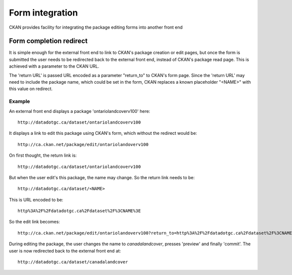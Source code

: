 ================
Form integration
================

CKAN provides facility for integrating the package editing forms into another front end

Form completion redirect
========================

It is simple enough for the external front end to link to CKAN's package creation or edit pages, but once the form is submitted the user needs to be redirected back to the external front end, instead of CKAN's package read page. This is achieved with a parameter to the CKAN URL.

The 'return URL' is passed URL encoded as a parameter "return_to" to CKAN's form page. Since the 'return URL' may need to include the package name, which could be set in the form, CKAN replaces a known placeholder "<NAME>" with this value on redirect.

Example
-------

An external front end displays a package 'ontariolandcoverv100' here:: 

  http://datadotgc.ca/dataset/ontariolandcoverv100

It displays a link to edit this package using CKAN's form, which without the redirect would be::

  http://ca.ckan.net/package/edit/ontariolandoverv100

On first thought, the return link is::

  http://datadotgc.ca/dataset/ontariolandcoverv100

But when the user edit's this package, the name may change. So the return link needs to be::

  http://datadotgc.ca/dataset/<NAME>

This is URL encoded to be::

  http%3A%2F%2Fdatadotgc.ca%2Fdataset%2F%3CNAME%3E

So the edit link becomes:: 

  http://ca.ckan.net/package/edit/ontariolandoverv100?return_to=http%3A%2F%2Fdatadotgc.ca%2Fdataset%2F%3CNAME%3E

During editing the package, the user changes the name to `canadalandcover`, presses 'preview' and finally 'commit'. The user is now redirected back to the external front end at:: 

  http://datadotgc.ca/dataset/canadalandcover

